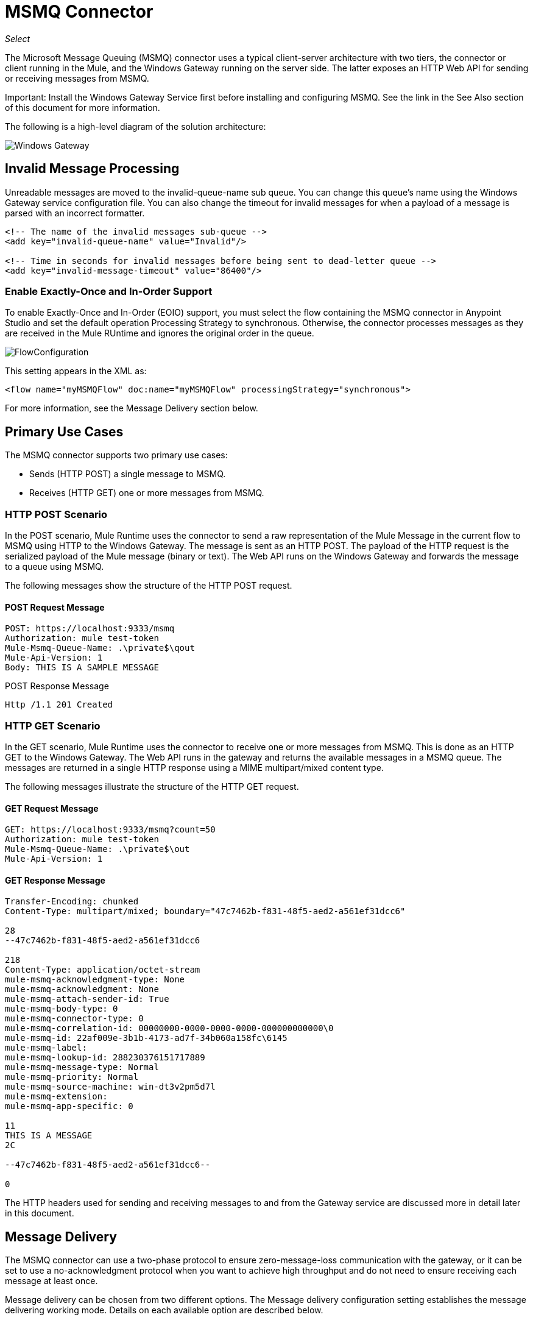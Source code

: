 = MSMQ Connector
:imagesdir: ./_images

_Select_

The Microsoft Message Queuing (MSMQ) connector uses a typical client-server architecture with two tiers, the connector or client running in the Mule, and the Windows Gateway running on the server side. The latter exposes an HTTP Web API for sending or receiving messages from MSMQ.

Important: Install the Windows Gateway Service first before installing and configuring MSMQ. See the link in the See Also section of this document for more information.

The following is a high-level diagram of the solution architecture:

image:msmq3-windows-gateway.png[Windows Gateway]

== Invalid Message Processing

Unreadable messages are moved to the invalid-queue-name sub queue. You can change this queue’s name using the Windows Gateway service configuration file. You can also change the timeout for invalid messages for when a payload of a message is parsed with an incorrect formatter.

[source, xml, linenums]
----
<!-- The name of the invalid messages sub-queue -->
<add key="invalid-queue-name" value="Invalid"/>

<!-- Time in seconds for invalid messages before being sent to dead-letter queue -->
<add key="invalid-message-timeout" value="86400"/>
----

=== Enable Exactly-Once and In-Order Support

To enable Exactly-Once and In-Order (EOIO) support, you must select the flow containing the MSMQ connector in Anypoint Studio and set the default operation Processing Strategy to synchronous. Otherwise, the connector processes messages as they are received in the Mule RUntime and ignores the original order in the queue.

image:msmq3-flow-configuration.png[FlowConfiguration]

This setting appears in the XML as:

[source, xml]
----
<flow name="myMSMQFlow" doc:name="myMSMQFlow" processingStrategy="synchronous">
----

For more information, see the Message Delivery section below.

== Primary Use Cases

The MSMQ connector supports two primary use cases:

* Sends (HTTP POST) a single message to MSMQ.
* Receives (HTTP GET) one or more messages from MSMQ.

=== HTTP POST Scenario

In the POST scenario, Mule Runtime uses the connector to send a raw representation of the Mule Message in the current flow to MSMQ using HTTP to the Windows Gateway. The message is sent as an HTTP POST. The payload of the HTTP request is the serialized payload of the Mule message (binary or text). The Web API runs on the Windows Gateway and forwards the message to a queue using MSMQ.

The following messages show the structure of the HTTP POST request.

==== POST Request Message

[source, code, linenums]
----
POST: https://localhost:9333/msmq
Authorization: mule test-token
Mule-Msmq-Queue-Name: .\private$\qout
Mule-Api-Version: 1
Body: THIS IS A SAMPLE MESSAGE
----

POST Response Message

[source]
----
Http /1.1 201 Created
----

=== HTTP GET Scenario

In the GET scenario, Mule Runtime uses the connector to receive one or more messages from MSMQ. This is done as an HTTP GET to the Windows Gateway. The Web API runs in the gateway and returns the available messages in a MSMQ queue. The messages are returned in a single HTTP response using a MIME multipart/mixed content type.

The following messages illustrate the structure of the HTTP GET request.

==== GET Request Message

[source, code, linenums]
----
GET: https://localhost:9333/msmq?count=50
Authorization: mule test-token
Mule-Msmq-Queue-Name: .\private$\out
Mule-Api-Version: 1
----

==== GET Response Message

[source, code, linenums]
----
Transfer-Encoding: chunked
Content-Type: multipart/mixed; boundary="47c7462b-f831-48f5-aed2-a561ef31dcc6"

28
--47c7462b-f831-48f5-aed2-a561ef31dcc6

218
Content-Type: application/octet-stream
mule-msmq-acknowledgment-type: None
mule-msmq-acknowledgment: None
mule-msmq-attach-sender-id: True
mule-msmq-body-type: 0
mule-msmq-connector-type: 0
mule-msmq-correlation-id: 00000000-0000-0000-0000-000000000000\0
mule-msmq-id: 22af009e-3b1b-4173-ad7f-34b060a158fc\6145
mule-msmq-label:
mule-msmq-lookup-id: 288230376151717889
mule-msmq-message-type: Normal
mule-msmq-priority: Normal
mule-msmq-source-machine: win-dt3v2pm5d7l
mule-msmq-extension:
mule-msmq-app-specific: 0

11
THIS IS A MESSAGE
2C

--47c7462b-f831-48f5-aed2-a561ef31dcc6--

0
----

The HTTP headers used for sending and receiving messages to and from the Gateway service are discussed more in detail later in this document.

==  Message Delivery

The MSMQ connector can use a two-phase protocol to ensure zero-message-loss communication with the gateway, or it can be set to use a no-acknowledgment protocol when you want to achieve high throughput and do not need to ensure receiving each message at least once.

Message delivery can be chosen from two different options. The Message delivery configuration setting establishes the message delivering working mode. Details on each available option are described below.

=== No Acknowledgment

In a traditional scenario, after a message is read in the gateway, it is deleted from the queue. If there is a connection failure or another issue in the Mule Runtime that prevents the message from being read, that message is lost (this message delivery mode can be set by choosing the NoAcknowledgment value at the corresponding configuration setting). Nevertheless, this delivery mode is the fastest one and you should select it if you don't need each message to be delivered at least once.

=== At Least Once (Default)

In a scenario with a two-phase commit protocol, the messages read from the main queue are kept in a sub-queue as backup. After the connector receives a copy of the message, it sends an additional request to the gateway to remove the message from the sub-queue. When this commit action is not completed, the message remains in the sub-queue. After a period of time, messages in the sub queue, considered as orphans, are moved back to their parent queue where they are retried. To be clear, this mechanism should not be affected by external exceptions happening in the flow unless the flow is interrupted before the commit phase is completed (this message delivery mode can be set by choosing the AtLeastOnce value at the corresponding configuration setting).

As said, message delivery mode depends on the Message delivery configuration setting, which should be set to AtLeastOnce (default) if you want to ensure two phase commit protocol to be used. If you set this parameter to NoAcknowledgment, each message is delivered to Mule without acknowledgment that the message was received.

== Message Timeouts

Among different methods, MSMQ messages provide two properties that are useful to grant reliability of information:

* timeToReachQueue. The maximum number of seconds a message can take to reach the MSMQ server after it's received in the gateway. The default is to not time out (InfiniteTimeout).
* timeToBeReceived. The number of seconds a message can stay in the queue before it dequeues for a third party application. The default is to not time out (InfiniteTimeout).

image:msmq3-message-timeouts2.png[MSMQmessageTimeouts2]

[NOTE]
If either property times out, the message moves to the dead-letter queue.

Specifying values for the properties:

[source, xml, linenums]
----
<msmq:send
    config-ref="MSMQ"
    messageFormatter="ActiveXMessageFormatter"
    doc:name="MSMQ"
    timeToBeReceived="0"
    timeToReachQueue="0" />
----

Both properties can be set in the connector configuration and are read by the Windows Gateway. If you specify a value of zero (0), the default value is assumed (InfiniteTimeout).

== Security Considerations

The authentication of the MSMQ connector is handled by a security token included in the HTTP Authorization header. This token is included on every HTTP request to the Gateway using the Mule scheme:

[source, code, linenums]
----
GET: https://localhost:9333/msmq?count=50
Authorization: mule test-token
Mule-Msmq-Queue-Name: .\private$\out
Mule-Api-Version: 1
----

Configure the token on the connector and also in the Gateway configuration file. The following shows how the token is configured on connector side through the _accessToken_ parameter value:

[source, xml, linenums]
----
<msmq:config name="MSMQ" doc:name="MSMQ" accessToken="test-token" rootQueueName=".\private$\qout" serviceAddress="localhost:9333">
 <msmq:connection-pooling-profile initialisationPolicy="INITIALISE_ONE" exhaustedAction="WHEN_EXHAUSTED_GROW"/>
 </msmq:config>
----

=== User Authentication

The user executing the call on behalf of the connector is authenticated through two custom HTTP headers, mule-impersonate-username and mule-impersonate-password. 

When using user authentication, the queue in MSMQ must also be marked to require authentication. These two headers represent the Windows credentials of an existing user in the Active Directory forest where the Windows Gateway service is running, or a local account on the machine hosting the service. When these HTTP headers are included in an HTTP Request, the Windows Gateway service authenticates and impersonates this user before queuing or dequeuing a message from MSMQ. This provides the ability to configure the correct access control list permissions on the queue using Windows credentials.

The following HTTP request example illustrates how to pass these two headers from the connector to the Gateway:

[source, code, linenums]
----
GET: https://localhost:9333/msmq?count=50
Authorization: mule test-token
Mule-Impersonate-Username: domain\myuser
Mule-Impersonate-Password: password
Mule-Msmq-Queue-Name: .\private$\out
Mule-Api-Version: 1
----

Note: The connector and the gateway use SSL to protect all the HTTP communications.

=== Queue Permissions

To use queue permissions, mark the queue to require authentication. In addition, the connector must send the Mule-Impersonate-Username and Mule-Impersonate-Password headers in the HTTP request message to impersonate the call; otherwise the account impersonating the host is used (the user impersonating the Windows service or the application pool if the gateway is hosted in IIS).

Note: A Windows user must have logged in for at least the first time before using authenticated queues. When a user logs in for the first time, Windows creates a user's profile, which must exist for the user to use authenticated queues.

The following table shows the permissions required for sending or receiving a message from a queue:

[%header%autowidth.spread]
|===
|Operation |Permissions
|Receive |Receive Message, Peek Message
|Send |Send Message, Peek Message, Get Properties
|===

In both cases, Peek Message is only used for testing the connection. This permission can be removed if testing the connection is not required.

Note: When MSMQ is installed in a machine not joined to a Windows Domain, it works in Workgroup Mode. In this mode, authenticated queues are not supported and therefore the queue permissions can not be used either.

== Message Serialization and Formatting

The Windows Gateway service does not use an MSMQ formatter unless it is specified by the connector. Therefore, a message sent in the HTTP request payload is stored in raw form in the body of the MSMQ message. However, this behavior can be overridden by setting a Message Formatter in the connector. A single formatter is supported out of the box: ActiveXMessageFormatter.

The following example illustrates how to set the formatter in an MSMQ connector:

[source, xml, linenums]
----
<msmq:receive config-ref="MSMQ" doc:name="MSMQ (Streaming)" pollingPeriod="3000" messageFormatter="ActiveXMessageFormatter" />
----

When a message formatter is set on the connector, an additional HTTP header Mule-Msmq-Formatter is sent to the Windows Gateway. The gateway uses that formatter to serialize and deserialize the message when it enqueues or dequeues from MSMQ.

For the ActiveXMessageFormatter, the gateway also uses the Content-Type set by the connector in the HTTP request message:

[%header%autowidth.spread]
|===
|Content-Type |Description
| plain/text  |The connector sets this when the payload of the current Mule Message is a string. When set, the gateway sets the body stream of the MSMQ message as a string. Other applications can read this message directly as a string. An MSMQ connector receiving this message sets the payload of the Mule Message to a string so that a converter is not required.
|application/octet-stream |Set when the payload is a byte array. The message is stored as a stream of bytes.
|===

=== Configuration of the msmq:receive Element

The msmq:receive element is used in the primary scenario for receiving one or more messages from the Gateway.

This following table shows the properties in this element:

[%header%autowidth.spread]
|===
|Property |Usage
|queueName |Queue name in UNC path or FormatName notation. Overrides the queue name set in the Global element. Optional.
|pollingPeriod |Interval in milliseconds used by the connector for polling the configured queue in MSMQ (waiting only occurs when there are no messages at the target queue to be retrieved). Optional.
|messageCount |Maximum number of messages to retrieve in a single batch. Optional.
|userName |The name of the user that is used to impersonate the call when accessing MSMQ from the Gateway. Overrides the user name set in the Global element. Optional.
|password |The password of the user to use to impersonate the call when accessing MSMQ from the Gateway. Overrides the password set in the Global element. Optional.
|messageFormatter |The message formatter to be used in MSMQ for serializing and deserializing the message. Optional.
|messageDelivery |The message delivery working mode. Overrides the message delivery set in the Global element. Optional. For detailed info on how this works refer to Message Delivery section above.
|===

=== Configuration of the msmq:send Element

The msmq:send element is used in the primary scenario for sending one message to the Gateway.

This following table shows the properties in this element:

[%header%autowidth.spread]
|===
|Property |Usage
|queueName |Queue name in UNC path or FormatName notation. Overrides the queue name set in the Global element. Optional.
|userName |The name of the user that's used to impersonate the call when accessing MSMQ from the Gateway. Overrides the user name set in the Global element. Optional.
|password |The password of the user that's used to impersonate the call when accessing MSMQ from the Gateway. Overrides the password set in the Global element. Optional.
|messageFormatter |The message formatter to be used in MSMQ for serializing and deserializing the message. Optional.
|payload |The message payload to be sent to the Gateway. Optional
|===

== Queue Names (Public, Private, and Clustered)

The MSMQ connector supports private and public queues. Private queues are queues that are not published in Active Directory and are displayed only on the local computer that contains them.  

The following schemes are supported:

* Path name: `ComputerName\private$\QueueName`
* Path name on local computer: `\private$\QueueName`  
* Direct format name: `DIRECT=ComputerAddress\PRIVATE$\PrivateQueueName`
* Private format name: `PRIVATE=ComputerGUID\QueueNumber`

Public queues are queues that are published in Active Directory.  

Public format names contain the string `PUBLIC=` followed by the identifier assigned to the queue when it was created. This identifier is the GUID listed for the queue object in the Active Directory.  

The following is the general format used to reference a public queue and its associated queue journal:

* PUBLIC=QueueGUID  
* PUBLIC=QueueGUID;JOURNAL  

The connector also supports private queues hosted in a failover cluster or also known as an MSMQ cluster. The queues are private to the cluster and referenced with the following format:

ClusterName\private$\QueueName

The MSMQ API used by the connector requires you to specify the target address using the Format Names style mostly when working with remote queues, as well as queues having custom configuration options, and Direct Format Names.

Direct format names are used to reference public or private queues without accessing the directory service. Direct format names are used when performing the following operations:

. Sending messages directly to a computer.
. Sending messages to computers over the Internet.
. Sending messages across forest boundaries.
. Sending messages to any queue while operating in domain, workgroup, or offline mode.
. Reading messages while operating in domain, workgroup, or offline mode.

Direct format names should be used to send messages whenever routing, authentication, and encryption by Message Queuing are not needed.

When Message Queuing detects a direct format name for a remote public queue or for a local or remote private queue, it does not contact the directory service. Message Queuing uses the information provided by the format name to send messages directly to their destination.

The format required to specify the address this way at the queueName connector's setting follows this pattern:
`FormatName:Direct=[address_specification]\{private$\}[queue_name]`

The address specification of the computer can be specified in three forms:

. As the network protocol followed by the network address of the target computer. Message Queuing supports TCP and, only on Windows NT 4.0 and Windows 2000, SPX.
. As any string that is supported natively by the underlying operating system to identify the target computer (OS is used as the protocol to indicate that the computer's native protocol should be used to interpret computer names).
. As the Internet transport protocol (HTTP or HTTPS) followed by the IP address or full DNS name of the host computer (or the computer name within an enterprise) and then by the virtual directory name separated by slashes (introduced in MSMQ 3.0). The default virtual directory name is msmq, but Message Queuing can be configured by IIS to use a different virtual directory.

[%header%autowidth.spread]
|===
|Protocol|Description|Network Address
|TCP|Connection-oriented TCP over IP.|Internet address notation (IP address).
|SPX|Connection-oriented SPX over IPX.|Network number and host number (separated by the ":" character).
|OS|Connection using the native computer-naming convention.|Any computer name supported by the underlying operating system. For Microsoft® Windows NT® version 4.0, it is either the UNC or DNS name (see the examples for public and private queues).
|HTTP|HTTP transport.|IP address or full DNS name (computer name within an enterprise) followed by the virtual directory name separated by a slash.
|HTTPS|Secure HTTP transport through a Secure Sockets Layer (SSL) connection.|IP address or full DNS name (computer name within an enterprise) followed by the virtual directory name separated by a slash.
|===

Some examples on how you should specify this at the connector's target queue are:

* `FormatName:DIRECT=IPX: 00000012:00a0234f7500\PRIVATE$\MyQueue`
* `FormatName:DIRECT=TCP:157.18.3.1\PRIVATE$\MyQueue`
* `FormatName:DIRECT=OS:Mike01.msn.com\PRIVATE$\MyQueue`
* `FormatName:DIRECT=OS:Mike02\PRIVATE$\MyQueue`
* `FormatName:DIRECT=OS:.\PRIVATE$\MyQueue`

For detailed information on how to address MSMQ see Microsoft Direct Format Names in the
See Also section of this document.

== Supported Message Properties

The connector allows passing or receiving properties to and from the MSMQ message. Those properties are set in the current Mule Message and passed to the Windows Gateway as custom HTTP headers. The following message illustrates how the connector creates a new MSMQ message with a value “CustomLabel” for the label property:

[source, code, linenums]
----
POST: https://localhost:9333/msmq
Authorization: mule test-token
Mule-Msmq-Queue-Name: .\private$\qout
Mule-Api-Version: 1
Mule-Msmq-Label: CustomLabel
Body: THIS IS A SAMPLE MESSAGE
----

The following table summarizes all supported properties on the receive operation, and the mapping of the HTTP headers.

[%header%autowidth.spread]
|===
|Property |HTTP header |Usage
|msmq.acknowledgment.type |msmq-acknowledgment-type |Sets the type of acknowledgment message to return to the sending application.
|msmq.acknowledgment |mule-msmq-acknowledgment |Sets the queue that receives the acknowledgment messages that Message Queuing generates.
|msmq.attach.sender.id |mule-msmq-attach-sender-id |Gets a value that indicates whether to attach the sender ID to a message.
|msmq.body.type |mule-msmq-body-type |Gets the type of data that the message body contains.
|msmq.connector.type |mule-msmq-connector-type |Gets a value that indicates that some message properties typically set by Message Queuing were set by the sending application.
|msmq.correlation.id |mule-msmq-correlation-id |The message identifier that references the original message. This ID is used to acknowledge, report, and respond to messages. Supported format: <GUID>\<Number> +
For example: `66785f20-a2f3-42a3-bdcd-9ac5a937ac52\1`
|msmq-id |mule-msmq-id |The message's unique identifier, which is generated by Message Queuing.
|msmq.label |mule-msmq-label |Gets an application-defined unicode string that describes the message.
|msmq.lookup.id |mule-msmq-lookup-id |One of the System.Messaging.MessagePriority values, which represent the priority levels of non-transactional messages. The default is Normal.
|msmq.message.type |mule-msmq-message-type |Gets the type of the message retrieved from the queue, which can be Normal, Acknowledgment, or Report.
|msmq.priority |mule-msmq-priority |Gets or sets the message priority, which indicates where to place a message in the queue.
|msmq.extension |mule-msmq-extension |Sets additional, application-defined information associated with a message. Encode this as base64.
|msmq.app.specific |mule-msmq-app-specific |Sets additional, application-specific information.
|===

The following table summarizes all supported properties on the send operation, and the mapping with the HTTP headers.

[%header%autowidth.spread]
|===
|Property |HTTP header |Usage
|msmq.body.type |mule-msmq-body-type |Sets the type of data that the message body contains.
|msmq.label |mule-msmq-label |Sets an application-defined unicode string that describes the message.
|msmq.acknowledgment.type |msmq-acknowledgment-type a|
Sets the type of acknowledgment message to be returned to the sending application.

|msmq.attach.sender.id |mule-msmq-attach-sender-id |Sets a value that indicates whether the sender ID should be attached to the message.
|msmq.priority |mule-msmq-priority |Gets or sets the message priority, which determines where in the queue the message is placed.
|msmq.connector.type |mule-msmq-connector-type |Sets a value that indicates that some message properties typically set by Message Queuing were set by the sending application.
|msmq.correlation.id |mule-msmq-correlation-id |Sets the message identifier that references the original message. Used to acknowledge, report, and respond to messages. 
Supported format: GUID\Number +
For example: `66785f20-a2f3-42a3-bdcd-9ac5a937ac52\1`
|msmq.use.tracing |mule-msmq-use-tracing |Sets a value that indicates whether to trace a message as it moves toward its destination queue.
|msmq.extension |mule-msmq-extension |Sets additional, application-defined information associated with the message. Encode as base64.
|msmq.app.specific |mule-msmq-app-specific |Sets additional, application-specific information.
|msmq.queue.override.transactional |mule-msmq-queue-override-transactional |When working with remote transactional queues the MSMQ API might not access these settings due to lack of permissions. This value is used to indicate to the Gateway that the target queue is transactional and the message should be sent within a transaction scope (otherwise it ends at the dead-letter queue).
|msmq.queue.override.authenticate |mule-msmq-queue-override-authenticate |When working with remote authenticated queues the MSMQ API might not access these settings due to lack of permissions. This value is used to indicate to the Gateway that the target queue requires an authenticated message to be sent.
|===

The following example shows how the “set-payload” component sets the label for an MSMQ message.

[source, xml]
----
<set-property propertyName="msmq.label" value="message_from_mule" doc:name="Label"/>
----
 
The following sample indicates that the Gateway for the target queue is transactional (that is, the message sends within a transaction scope).

[source, xml]
----
<set-property propertyName="msmq.queue.override.transactional" value="true" doc:name="TxQueue"/>
----

== MSMQ Connector Troubleshooting

The MSMQ connector is integrated with the Mule Runtime logging infrastructure for logging errors and relevant information for the user.

The following table lists common errors that can occur while using the MSMQ connector:

[%header%autowidth.spread]
|===
|Error |Cause
|Unauthorized. Authentication with the proxy failed. |The security token configured on the connector and the one on the gateway do not match. Verify the token configured on the MSMQ connector within Mule and in the Windows Gateway service configuration file.
|Forbidden. Access Forbidden to write in queue [Queue Name] |The user with the credentials specified in username and password does not have permissions for writing to or reading the queue. Verify the queue access permissions.
|Not Acceptable. The connector and proxy versions do not match |This is unlikely to happen. The version of the connector running in the Mule Runtime is not compatible with the version of the Windows Gateway. Make sure to update the connector or gateway to use the same version.
|Not Found. Queue Not Found [Queue Name] |The queue configured in the connector could not be found.
|Not Found. |The Gateway address and port configured in the connector are incorrect. Verify the Gateway configuration to determine the right server name and port.
|Internal Server Error |An unexpected error occurred in the Gateway. Check the Gateway traces to determine the cause of this issue.
|===

== Message Acknowledgment Samples

Requirements:

* Windows PowerShell 3.0 under the Management Framework 3.0
* Anypoint Studio with MSMQ connector installed as described in this guide.


=== Step 1: Open the MessageAcknowledgeSample.zip Project

. Launch Anypoint Studio and open an existing Mule project.
. Click  File > Import > Anypoint Studio > Anypoint Studio generated Deployable Archive (.zip).
. In the zip file, navigate the file system, and click the MessageAcknowledgeSample.zip file. The See Also 
section of this document lists the link for the Message Acknowledgment Sample zip file.
. Click Finish. 

=== Step 2: Run Setup Script

. This script creates messages queues and send messages for the samples.
. Open a command window: Windows key + R, type PowerShell, right-click the program, and click Run As Administrator.
. Navigate to the sample directory, and type Set-ExecutionPolicy Unrestricted and press Enter. By default the Execution Policy value is restricted, which does not allow you to run this sample.
. Type `.\1-setup.ps1` and press Enter.
. The Console displays:
+
[source, code, linenums]
----
Creating .\private$\sampleq
Queue Creating .\private$\secondq
Queue Creating .\private$\adminq
Queue Sending Message 1 to .\private$\sampleq
Sending Message 2 to .\private$\secondq
Sending Message 3 to .\private$\sampleq
Sending Message 4 to .\private$\sampleq
----
+
. Do not close this console.

=== Step 3: Running the Demo

. Right click msmq-demo.xml and select Run As Mule Application.
. Check the console to see when the application starts:
+
[source, code, linenums]
----
++++++++++++++++++++++++++++++++++++++++++++++++++++++++++++
+ Started app 'msmq-demo-ack'                              + 
++++++++++++++++++++++++++++++++++++++++++++++++++++++++++++
----
+
. Check for these lines, which indicate that MSMQ connector is listening to both queues and received 1 message in sampleq queue and 6 messages in adminq queue.
+
[source, code, linenums]
----
INFO  XXXX-XX-XX XX:XX:XX,XXX [Receiving Thread] org.mule.modules.msmq.MsmqConnector: Connecting to https://localhost:9333/msmq
INFO  XXXX-XX-XX XX:XX:XX,XXX [Receiving Thread] org.mule.modules.msmq.MsmqConnector: Connecting to https://localhost:9333/msmq
INFO  XXXX-XX-XX XX:XX:XX,XXX [Receiving Thread] org.mule.modules.msmq.MsmqConnector: Receiving 1 from .\private$\sampleq
INFO  XXXX-XX-XX XX:XX:XX,XXX [Receiving Thread] org.mule.modules.msmq.MsmqConnector: Receiving 6 from .\private$\adminq
----
+
. The following lines appear (order may change), which indicate that one message was read,  Message 1 . The message's body and label are shown along with several incorrect versions of ACK (logged as 'INFOs') or NACK (logged as WARNs) depending on the context and the message. For more information, see Acknowledgment Enumeration in the See Also section of this document.
+
[source, code, linenums]
----
INFO  XXXX-XX-XX XX:XX:XX,XXX [[msmq-demo-ack].msmq-choice-flow.stage1.03] org.mule.api.processor.LoggerMessageProcessor: ACK Cause: ReachQueue | Correlation Id: xxxx  | Label: Message 2
INFO  XXXX-XX-XX XX:XX:XX,XXX [[msmq-demo-ack].msmq-choice-flow.stage1.07] org.mule.api.processor.LoggerMessageProcessor: ACK Cause: Receive | Correlation Id: xxxx  | Label: Message 1
INFO  XXXX-XX-XX XX:XX:XX,XXX [[msmq-demo-ack].msmq-normalFlow.stage1.02] org.mule.api.processor.LoggerMessageProcessor: Label: Message 1 | Body: <?xml version="1.0"?>
<string>First Message</string>
INFO  XXXX-XX-XX XX:XX:XX,XXX [[msmq-demo-ack].msmq-choice-flow.stage1.04] org.mule.api.processor.LoggerMessageProcessor: ACK Cause: ReachQueue | Correlation Id: xxxx  | Label: Message 4
INFO  XXXX-XX-XX XX:XX:XX,XXX [[msmq-demo-ack].msmq-choice-flow.stage1.02] org.mule.api.processor.LoggerMessageProcessor: ACK Cause: ReachQueue | Correlation Id: xxxx  | Label: Message 1
WARN  XXXX-XX-XX XX:XX:XX,XXX [[msmq-demo-ack].msmq-ReceiveTimeout.stage1.02] org.mule.api.processor.LoggerMessageProcessor: 'ReceiveTimeout NACK' Received | Correlation Id: xxxx | Label: Message 4
WARN  XXXX-XX-XX XX:XX:XX,XXX [[msmq-demo-ack].msmq-NotTransactionalQueue.stage1.02] org.mule.api.processor.LoggerMessageProcessor: 'NotTransactionalQueue NACK' Received | Correlation Id: xxxx | Label: Message 3
----
+
. Double-click Choice flow control under the msmq-choice-flow flow to view its properties:
+
image:msmq3-admin.png[MSMQAdmin]
+
The Choice flow control evaluates the msmq.acknowledgment property of each message received. This routes messages to a SubFlow (using Flow Reference control). Messages received in adminq are just for acknowledgment purposes. Even when those six messages have an msmq.id property, it is not important, but what is relevant is the msmq.correlation.id, which points to the msmq.id of the message originating the acknowledgment message in the administrative queue. In the sample, Message 4 has been set with a millisecond in the property timeToBeReceived, which produces a ReceiveTimeout NACK. Also Message 6 is sent in a transactional way using a non-transactional queue, which brings a NotTransactionalQueue NACK.

==== Deleting a Message

. Open the Message Queuing Administrative Console. 
. Press the Windows Key + E. 
. Right-click Computer and click Manage.
+
image:msmq3-manage.png[MSMQManage] 
+
. In the Computer Management Console tree on the left, open Services and Applications > Message Queueing > Private Queues 
. A remaining message displays in secondq, as MSMQ connector in not configured to listen this queue. 
. Delete the message: In the left tree, open Private Queues > secondq > Queue messages and right-click Queue messages > All Tasks > Purge:
+
image:msmq3-purge.png[MSMQpurge]
+
. Select Yes in the popup.
. Return to Anypoint Studio and notice these additional lines in the Console, which indicate an additional kind of NACK, and that the originating message has not been read and has been purged:
+
[source, code, linenums]
----
INFO  XXXX-XX-XX XX:XX:XX,XXX [Receiving Thread] org.mule.modules.msmq.MsmqConnector: Receiving 1 from .\private$\adminq
WARN  XXXX-XX-XX XX:XX:XX,XXX [[msmq-demo-ack].msmq-QueuePurged.stage1.02] org.mule.api.processor.LoggerMessageProcessor: 'QueuePurged NACK' Received | Correlation Id: xxxx | Label: Message 2
----

=== Step 4: Cleaning the Environment

Go back to the console and type .\2-clean.ps1 and this message appears:

[source, code, linenums]
----
Deleting .\private$\sampleq Queue
Deleting .\private$\secondq Queue
Deleting .\private$\adminq Queue
----

=== CloudHub Integration Sample

This sample receives incoming requests via HTTP connector, and sends the request via the MSMQ connector (Send operation) to the remote MSMQ queue. It then receives a MSMQ message from your server (Streaming Receive operation) and logs the result.

. Create a new Mule project from File > New > Mule Project. You can set name to cloudhub-test. Click Finish.
. Go to Configuration XML tab and replace existing code with the following:
+
[source, xml, linenums]
----
<mule xmlns:msmq="http://www.mulesoft.org/schema/mule/msmq" 
xmlns:http="http://www.mulesoft.org/schema/mule/http" 
xmlns="http://www.mulesoft.org/schema/mule/core" 
xmlns:doc="http://www.mulesoft.org/schema/mule/documentation"
xmlns:spring="http://www.springframework.org/schema/beans" 
xmlns:xsi="http://www.w3.org/2001/XMLSchema-instance"
xsi:schemaLocation="http://www.springframework.org/schema/beans 
http://www.springframework.org/schema/beans/spring-beans-current.xsd
http://www.mulesoft.org/schema/mule/core 
http://www.mulesoft.org/schema/mule/core/current/mule.xsd
http://www.mulesoft.org/schema/mule/http 
http://www.mulesoft.org/schema/mule/http/current/mule-http.xsd
http://www.mulesoft.org/schema/mule/msmq 
http://www.mulesoft.org/schema/mule/msmq/current/mule-msmq.xsd">
  <msmq:config name="MSMQ" serviceAddress="X.X.X.X:9333" accessToken="you_key"
   rootQueueName=".\private$\test-cloudhub" ignoreSSLWarnings="true" doc:name="MSMQ"/>
    <http:listener-config name="HTTP_Listener_Configuration" host="0.0.0.0" 
    port="9333" doc:name="HTTP Listener Configuration"/>
    <flow name="msmq-cloudhub-test2Flow1" doc:name="msmq-cloudhub-test2Flow1">
      <http:listener config-ref="HTTP_Listener_Configuration" path="/" doc:name="HTTP"/>
        <expression-filter expression="#[payload != '/favicon.ico']" doc:name="Expression"/>
        <set-payload 
        value="#['Hello, ' + payload + '. Today is ' + server.dateTime.format('dd/MM/yy') + '.' ]" 
        doc:name="Set Payload"/>
        <msmq:send config-ref="MSMQ" messageFormatter="ActiveXMessageFormatter" 
        doc:name="MSMQ"/>
    </flow>
    <flow name="msmq-cloudhub-test2Flow2" doc:name="msmq-cloudhub-test2Flow2">
        <msmq:receive config-ref="MSMQ" messageFormatter="ActiveXMessageFormatter"
         doc:name="MSMQ (Streaming)"/>
        <byte-array-to-string-transformer doc:name="Byte Array to String"/>
        <logger message="#[payload]" level="INFO" doc:name="Logger"/>
    </flow>
</mule>
----
+
In the MSMQ configuration node: 
+
* serviceAddress is the IP and port of your VPN appliance. Double check that port 9333 (or the one set during Windows Gateway setup) is open in the firewall settings and the appliance server. 
*  accessToken is the token configured during Gateway setup.
*  rootQueueName is the existing queue name with writing rights to user Everyone according normal installation of Mule samples. You can verify that connectivity to MSMQ is OK by using the Test Connection button:
+
image:msmq3-global-el-props.png[MSMQGlobalElProps]
+
. Right-click the cloudhub-test Mule project, select Deploy to Anypoint Platform > Cloud.
. Fill in the fields with the provided account settings that you used when you created your account in the Anypoint Platform.
. Select the Environment, choose an available domain and click Finish. You are prompted with a confirmation window. Click OK. Then you are able to use the integration project.
+
image:msmq3-ch-success.png[MSMQCHsuccess] 
+
. Point your browser to `+http://your_subdomain.cloudhub.io/this_is_a_test+`. The browser remains blank.
. Log into the Anypoint Platform to enter your application, and select Logs from the dashboard.
. The resulting messages are logged:
+
image:msmq3-info.png[MSMQinfo] 

=== Support for Load Balancer Scenarios

Multiple instances of the gateway can be configured under an HTTP load balancer to scale up horizontally. Since the MSMQ connector uses HTTP to communicate with the gateway, no additional configuration is required from a networking perspective. However, this slightly changes the behavior of a background process in the gateway for supporting the two-phase commit protocol.

This process is responsible for making sure a batch a messages stored in a sub queue has been confirmed so it can be deleted or moved back to the parent queue. When multiple instances of a gateway are hitting the same queue in a load balancer, there are chances of having this process scanning and updating the queue at the same time, which could affect the MSMQ service performance considerably. To avoid this concurrency issue, a new setting "cleanup-offset" was added in the gateway configuration.

The idea of this setting is to introduce a delay in minutes for the kick off of the background process. The default value for this setting is 0 (zero), which means no delay.

Every gateway instance in a load balancer should be set with a different offset value to avoid hitting the same queues concurrently by this background process. As a rule of thumb, the unit for incrementing this value in each gateway should be the result of diving 10 by the number of gateway instances, for example, 2 for a farm of 5 gateways or 3 for a farm of 3 gateways.

== See Also

* link:/mule-user-guide/v/3.8/windows-gateway-services-guide[Windows Gateway Service]
* https://s3-us-west-2.amazonaws.com/mulesoft-sites-vendorcontent/MessageAcknowledgeSample.zip[Message Acknowledgment Sample zip file].
// * link:_attachments/MessageAcknowledgeSample.zip[MessageAcknowledgeSample.zip] samples zip file. Contains Powershell scripts (.ps1 file type) and the msmq-demo-ack.zip file. The executables are signed with MuleSoft's certificate.
* https://msdn.microsoft.com/en-us/library/ms700996(v=vs.85).aspx[Microsoft Direct Format Names].
* http://msdn.microsoft.com/en-us/library/system.messaging.acknowledgment[Acknowledgment Enumeration]
